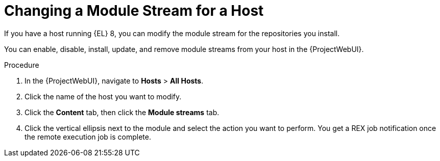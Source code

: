 [id="Changing_a_Module_Stream_for_a_Host_{context}"]
= Changing a Module Stream for a Host

If you have a host running {EL} 8, you can modify the module stream for the repositories you install.

You can enable, disable, install, update, and remove module streams from your host in the {ProjectWebUI}.

.Procedure
. In the {ProjectWebUI}, navigate to *Hosts* > *All Hosts*.
. Click the name of the host you want to modify.
. Click the *Content* tab, then click the *Module streams* tab.
. Click the vertical ellipsis next to the module and select the action you want to perform.
You get a REX job notification once the remote execution job is complete.